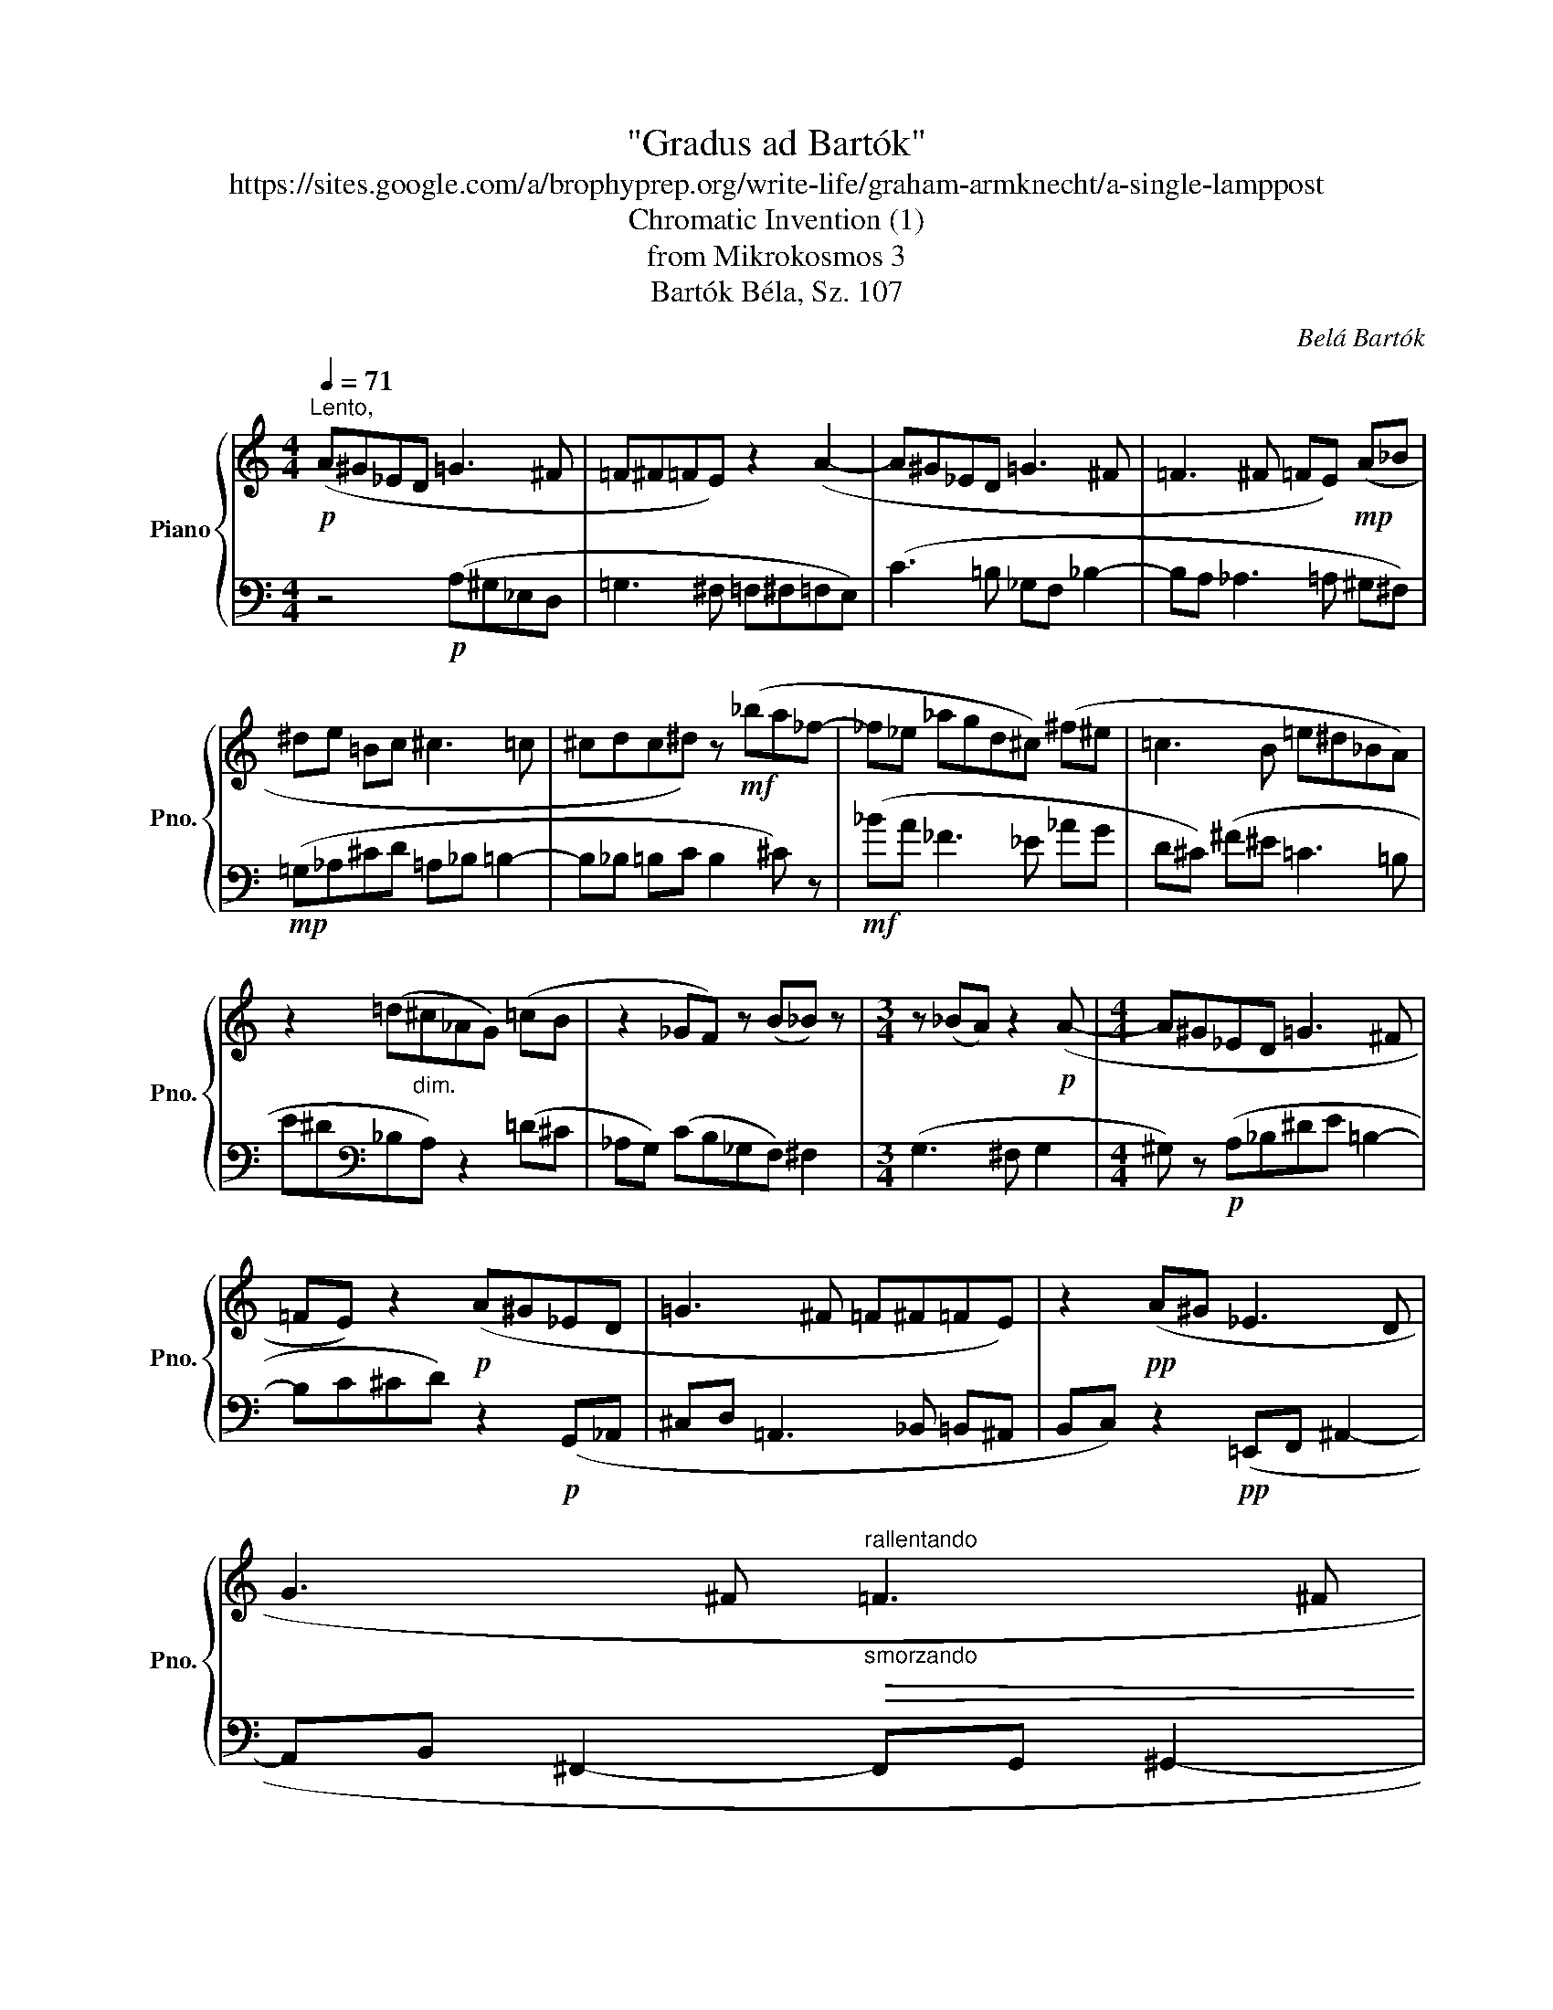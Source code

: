 X:1
T:"Gradus ad Bartók"
T:https://sites.google.com/a/brophyprep.org/write-life/graham-armknecht/a-single-lamppost 
T:Chromatic Invention (1)
T:from Mikrokosmos 3
T:Bartók Béla, Sz. 107
C:Belá Bartók
%%score { 1 | 2 }
L:1/8
Q:1/4=71
M:4/4
K:C
V:1 treble nm="Piano" snm="Pno."
V:2 bass 
V:1
"^Lento,"!p! (A^G_ED =G3 ^F | =F^F=FE) z2 (A2- | A^G_ED =G3 ^F | =F3 ^F =FE)!mp! (A_B | %4
^de =Bc ^c3 =c | ^cdc^d) z!mf! (_ba_f- | _f_e _agd^c) (^f^e | =c3 B =e^d_BA) | %8
 z2 (=d"_dim."^c_AG) (=cB | z2 _GF) z (B_B) z |[M:3/4] z (_BA) z2!p! (A- |[M:4/4] A^G_ED =G3 ^F | %12
 =FE) z2!p! (A^G_ED | =G3 ^F =F^F=FE) | z2!pp! (A^G _E3 D | %15
 G3 ^F"_smorzando""^rallentando"!>(! =F3 ^F[Q:1/4=67] | %16
 F4[Q:1/4=48] E2)[Q:1/4=40]!ppp! z2!>)![Q:1/4=57] |] %17
V:2
 z4!p! (A,^G,_E,D, | =G,3 ^F, =F,^F,=F,E,) | (C3 =B, _G,F, _B,2- | B,A, _A,3 =A, ^G,^F,) | %4
!mp! (=G,_A,^CD =A,_B, =B,2- | B,_B, =B,C B,2 ^C) z |!mf! (_BA _F3 _E _AG |D^C) (^F^E =C3 =B, | %8
 E^D[K:bass]_B,A,) z2 (=D^C | _A,G,) (CB,_G,F,) ^F,2 |[M:3/4] (G,3 ^F, G,2 | %11
[M:4/4] ^G,) z!p! (A,_B,^DE =B,2- | B,C^CD) z2!p! (G,,_A,, | ^C,D, =A,,3 _B,, =B,,^A,, | %14
B,,C,) z2!pp! (=E,,F,, ^A,,2- | A,,B,, ^F,,2- F,,G,, ^G,,2- | G,,=G,, ^G,,4 ^A,,2) |] %17


